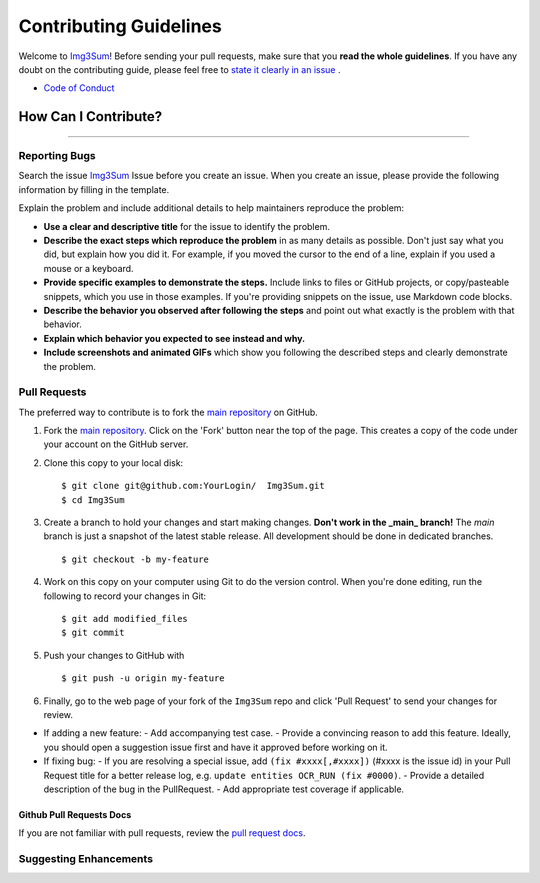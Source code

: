 
#########################
Contributing Guidelines
#########################

Welcome to `Img3Sum <https://github.com/Lainshower/Img3Sum>`_! 
Before sending your pull requests, make sure that you **read the whole guidelines**. 
If you have any doubt on the contributing guide, please feel free to `state it clearly in an issue <https://github.com/Lainshower/Img3Sum/issues/new>`_ .

* `Code of Conduct <https://github.com/Lainshower/Img3Sum/blob/main/CODE_OF_CONDUCT.md>`_


How Can I Contribute?
######################
----------------------


Reporting Bugs
**************

Search the issue `Img3Sum <https://github.com/Lainshower/Img3Sum/issues>`_ Issue before you create an issue.
When you create an issue, please provide the following information by filling in the template.

Explain the problem and include additional details to help maintainers reproduce the problem:

* **Use a clear and descriptive title** for the issue to identify the problem.
* **Describe the exact steps which reproduce the problem** in as many details as possible. Don't just say what you did, but explain how you did it. For example, if you moved the cursor to the end of a line, explain if you used a mouse or a keyboard.
* **Provide specific examples to demonstrate the steps.** Include links to files or GitHub projects, or copy/pasteable snippets, which you use in those examples. If you're providing snippets on the issue, use Markdown code blocks.
* **Describe the behavior you observed after following the steps** and point out what exactly is the problem with that behavior.
* **Explain which behavior you expected to see instead and why.**
* **Include screenshots and animated GIFs** which show you following the described steps and clearly demonstrate the problem.

Pull Requests
*************
The preferred way to contribute is to fork the
`main repository <https://github.com/Lainshower/Img3Sum>`_ on GitHub.

1. Fork the `main repository <https://github.com/Lainshower/Img3Sum>`_.  Click on the 'Fork' button near the top of the page.  This creates a copy of the code under your account on the GitHub server.

2. Clone this copy to your local disk::

    $ git clone git@github.com:YourLogin/  Img3Sum.git
    $ cd Img3Sum
3. Create a branch to hold your changes and start making changes. **Don't work in the _main_ branch!** The `main` branch is just a snapshot of the latest stable release. All development should be done in dedicated branches. ::
        
        $ git checkout -b my-feature

4. Work on this copy on your computer using Git to do the version control. When you're done editing, run the following to record your changes in Git::

    $ git add modified_files
    $ git commit

5. Push your changes to GitHub with ::

    $ git push -u origin my-feature

   
6. Finally, go to the web page of your fork of the ``Img3Sum`` repo and click 'Pull Request' to send your changes for review.

- If adding a new feature:
  - Add accompanying test case.
  - Provide a convincing reason to add this feature. Ideally, you should open a suggestion issue first and have it approved before working on it.

- If fixing bug:
  - If you are resolving a special issue, add ``(fix #xxxx[,#xxxx])`` (#xxxx is the issue id) in your Pull Request title for a better release log, e.g. ``update entities OCR_RUN (fix #0000)``.
  - Provide a detailed description of the bug in the PullRequest.
  - Add appropriate test coverage if applicable.

Github Pull Requests Docs
=========================
If you are not familiar with pull requests, review the `pull request docs <https://help.github.com/articles/using-pull-requests/>`_.

Suggesting Enhancements
***********************
